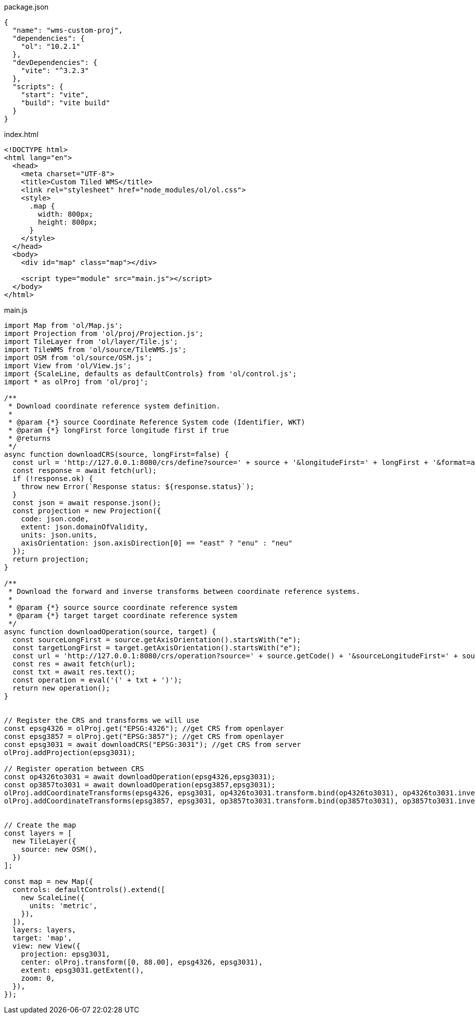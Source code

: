 

package.json
[source,json]
----
{
  "name": "wms-custom-proj",
  "dependencies": {
    "ol": "10.2.1"
  },
  "devDependencies": {
    "vite": "^3.2.3"
  },
  "scripts": {
    "start": "vite",
    "build": "vite build"
  }
}
----

index.html
[source,html]
----
<!DOCTYPE html>
<html lang="en">
  <head>
    <meta charset="UTF-8">
    <title>Custom Tiled WMS</title>
    <link rel="stylesheet" href="node_modules/ol/ol.css">
    <style>
      .map {
        width: 800px;
        height: 800px;
      }
    </style>
  </head>
  <body>
    <div id="map" class="map"></div>

    <script type="module" src="main.js"></script>
  </body>
</html>
----

main.js
[source,javascript]
----
import Map from 'ol/Map.js';
import Projection from 'ol/proj/Projection.js';
import TileLayer from 'ol/layer/Tile.js';
import TileWMS from 'ol/source/TileWMS.js';
import OSM from 'ol/source/OSM.js';
import View from 'ol/View.js';
import {ScaleLine, defaults as defaultControls} from 'ol/control.js';
import * as olProj from 'ol/proj';

/**
 * Download coordinate reference system definition.
 *
 * @param {*} source Coordinate Reference System code (Identifier, WKT)
 * @param {*} longFirst force longitude first if true
 * @returns 
 */
async function downloadCRS(source, longFirst=false) {
  const url = 'http://127.0.0.1:8080/crs/define?source=' + source + '&longitudeFirst=' + longFirst + '&format=application/json';
  const response = await fetch(url);
  if (!response.ok) {
    throw new Error(`Response status: ${response.status}`);
  }
  const json = await response.json();
  const projection = new Projection({
    code: json.code,
    extent: json.domainOfValidity,
    units: json.units,
    axisOrientation: json.axisDirection[0] == "east" ? "enu" : "neu"
  });
  return projection;
}

/**
 * Download the forward and inverse transforms between coordinate reference systems.
 *
 * @param {*} source source coordinate reference system
 * @param {*} target target coordinate reference system
 */
async function downloadOperation(source, target) {
  const sourceLongFirst = source.getAxisOrientation().startsWith("e");
  const targetLongFirst = target.getAxisOrientation().startsWith("e");
  const url = 'http://127.0.0.1:8080/crs/operation?source=' + source.getCode() + '&sourceLongitudeFirst=' + sourceLongFirst + '&target=' + target.getCode() + '&targetLongitudeFirst=' + targetLongFirst + '&format=text/javascript';
  const res = await fetch(url);
  const txt = await res.text();
  const operation = eval('(' + txt + ')');
  return new operation();
}


// Register the CRS and transforms we will use
const epsg4326 = olProj.get("EPSG:4326"); //get CRS from openlayer
const epsg3857 = olProj.get("EPSG:3857"); //get CRS from openlayer
const epsg3031 = await downloadCRS("EPSG:3031"); //get CRS from server
olProj.addProjection(epsg3031);

// Register operation between CRS
const op4326to3031 = await downloadOperation(epsg4326,epsg3031);
const op3857to3031 = await downloadOperation(epsg3857,epsg3031);
olProj.addCoordinateTransforms(epsg4326, epsg3031, op4326to3031.transform.bind(op4326to3031), op4326to3031.inverseTransform.bind(op4326to3031));
olProj.addCoordinateTransforms(epsg3857, epsg3031, op3857to3031.transform.bind(op3857to3031), op3857to3031.inverseTransform.bind(op3857to3031));


// Create the map
const layers = [
  new TileLayer({
    source: new OSM(),
  })
];

const map = new Map({
  controls: defaultControls().extend([
    new ScaleLine({
      units: 'metric',
    }),
  ]),
  layers: layers,
  target: 'map',
  view: new View({
    projection: epsg3031,
    center: olProj.transform([0, 88.00], epsg4326, epsg3031),
    extent: epsg3031.getExtent(),
    zoom: 0,
  }),
});

----